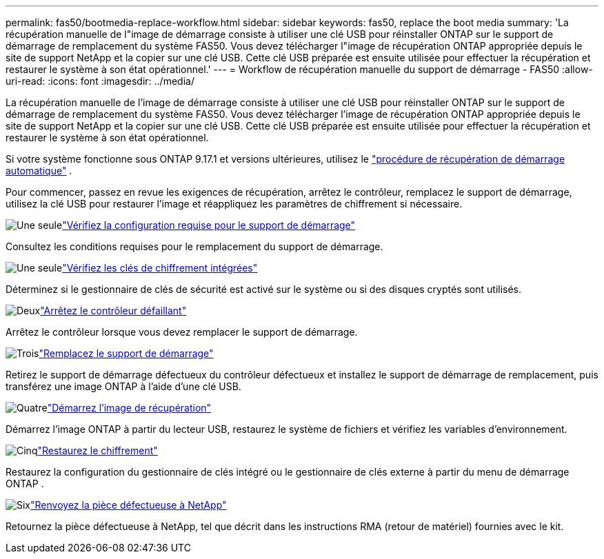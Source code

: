 ---
permalink: fas50/bootmedia-replace-workflow.html 
sidebar: sidebar 
keywords: fas50, replace the boot media 
summary: 'La récupération manuelle de l"image de démarrage consiste à utiliser une clé USB pour réinstaller ONTAP sur le support de démarrage de remplacement du système FAS50. Vous devez télécharger l"image de récupération ONTAP appropriée depuis le site de support NetApp et la copier sur une clé USB. Cette clé USB préparée est ensuite utilisée pour effectuer la récupération et restaurer le système à son état opérationnel.' 
---
= Workflow de récupération manuelle du support de démarrage - FAS50
:allow-uri-read: 
:icons: font
:imagesdir: ../media/


[role="lead"]
La récupération manuelle de l'image de démarrage consiste à utiliser une clé USB pour réinstaller ONTAP sur le support de démarrage de remplacement du système FAS50. Vous devez télécharger l'image de récupération ONTAP appropriée depuis le site de support NetApp et la copier sur une clé USB. Cette clé USB préparée est ensuite utilisée pour effectuer la récupération et restaurer le système à son état opérationnel.

Si votre système fonctionne sous ONTAP 9.17.1 et versions ultérieures, utilisez le link:bootmedia-replace-workflow-bmr.html["procédure de récupération de démarrage automatique"] .

Pour commencer, passez en revue les exigences de récupération, arrêtez le contrôleur, remplacez le support de démarrage, utilisez la clé USB pour restaurer l'image et réappliquez les paramètres de chiffrement si nécessaire.

.image:https://raw.githubusercontent.com/NetAppDocs/common/main/media/number-1.png["Une seule"]link:bootmedia-replace-requirements.html["Vérifiez la configuration requise pour le support de démarrage"]
[role="quick-margin-para"]
Consultez les conditions requises pour le remplacement du support de démarrage.

.image:https://raw.githubusercontent.com/NetAppDocs/common/main/media/number-2.png["Une seule"]link:bootmedia-encryption-preshutdown-checks.html["Vérifiez les clés de chiffrement intégrées"]
[role="quick-margin-para"]
Déterminez si le gestionnaire de clés de sécurité est activé sur le système ou si des disques cryptés sont utilisés.

.image:https://raw.githubusercontent.com/NetAppDocs/common/main/media/number-3.png["Deux"]link:bootmedia-shutdown.html["Arrêtez le contrôleur défaillant"]
[role="quick-margin-para"]
Arrêtez le contrôleur lorsque vous devez remplacer le support de démarrage.

.image:https://raw.githubusercontent.com/NetAppDocs/common/main/media/number-4.png["Trois"]link:bootmedia-replace.html["Remplacez le support de démarrage"]
[role="quick-margin-para"]
Retirez le support de démarrage défectueux du contrôleur défectueux et installez le support de démarrage de remplacement, puis transférez une image ONTAP à l'aide d'une clé USB.

.image:https://raw.githubusercontent.com/NetAppDocs/common/main/media/number-5.png["Quatre"]link:bootmedia-recovery-image-boot.html["Démarrez l'image de récupération"]
[role="quick-margin-para"]
Démarrez l'image ONTAP à partir du lecteur USB, restaurez le système de fichiers et vérifiez les variables d'environnement.

.image:https://raw.githubusercontent.com/NetAppDocs/common/main/media/number-6.png["Cinq"]link:bootmedia-encryption-restore.html["Restaurez le chiffrement"]
[role="quick-margin-para"]
Restaurez la configuration du gestionnaire de clés intégré ou le gestionnaire de clés externe à partir du menu de démarrage ONTAP .

.image:https://raw.githubusercontent.com/NetAppDocs/common/main/media/number-7.png["Six"]link:bootmedia-complete-rma.html["Renvoyez la pièce défectueuse à NetApp"]
[role="quick-margin-para"]
Retournez la pièce défectueuse à NetApp, tel que décrit dans les instructions RMA (retour de matériel) fournies avec le kit.
